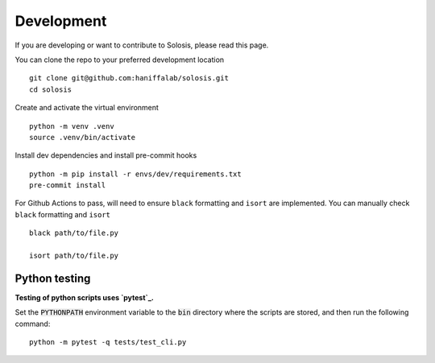 .. _development:

Development
===========

If you are developing or want to contribute to Solosis, please read this page.

You can clone the repo to your preferred development location

::

    git clone git@github.com:haniffalab/solosis.git
    cd solosis

Create and activate the virtual environment

::

    python -m venv .venv
    source .venv/bin/activate

Install dev dependencies and install pre-commit hooks

::

    python -m pip install -r envs/dev/requirements.txt
    pre-commit install
    
For Github Actions to pass, will need to ensure ``black`` formatting and ``isort`` are implemented.
You can manually check ``black`` formatting and ``isort``

::

    black path/to/file.py

    isort path/to/file.py

Python testing
--------------

**Testing of python scripts uses `pytest`_.**

Set the :code:`PYTHONPATH` environment variable to the :code:`bin` directory where the scripts are stored, and then run the following command:

::

    python -m pytest -q tests/test_cli.py

.. _pytest: https://docs.pytest.org/en/7.1.x/


